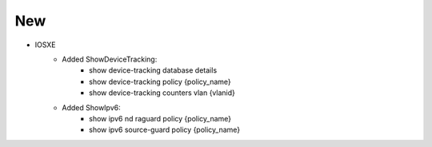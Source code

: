 --------------------------------------------------------------------------------
                            New
--------------------------------------------------------------------------------
* IOSXE
    * Added ShowDeviceTracking:
        * show device-tracking database details
        * show device-tracking policy {policy_name}
        * show device-tracking counters vlan {vlanid}
    * Added ShowIpv6:
        * show ipv6 nd raguard policy {policy_name}
        * show ipv6 source-guard policy {policy_name}